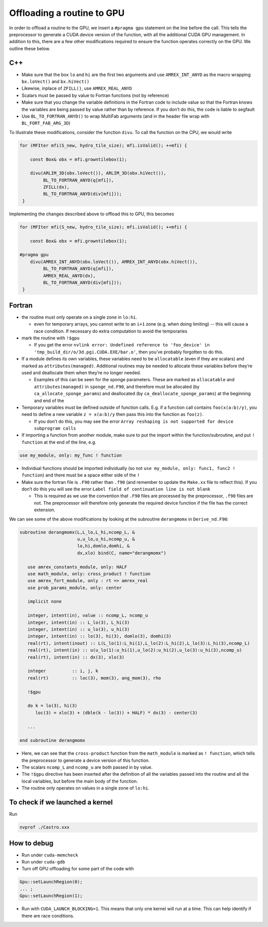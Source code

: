 ***************************
Offloading a routine to GPU
***************************

In order to offload a routine to the GPU, we insert a ``#pragma gpu``
statement on the line before the call. This tells the preprocessor to
generate a CUDA device version of the function, with all the
additional CUDA GPU management. In addition to this, there are a few
other modifications required to ensure the function operates correctly
on the GPU. We outline these below.

C++
---

- Make sure that the box ``lo`` and ``hi`` are the first two arguments
  and use ``AMREX_INT_ANYD`` as the macro wrapping ``bx.loVect()`` and
  ``bx.hiVect()``

- Likewise, inplace of ``ZFILL()``, use ``AMREX_REAL_ANYD``

- Scalars must be passed by value to Fortran functions (not by
  reference)

- Make sure that you change the variable definitions in the Fortran
  code to include value so that the Fortran knows the variables are
  being passed by value rather than by reference. If you don’t do
  this, the code is liable to segfault
- Use ``BL_TO_FORTRAN_ANYD()`` to wrap MultiFab arguments (and in the header file wrap with ``BL_FORT_FAB_ARG_3D``)

To illustrate these modifications, consider the function ``divu``. To call the function on the CPU, we would write

.. code-block:: c++

    for (MFIter mfi(S_new, hydro_tile_size); mfi.isValid(); ++mfi) {

        const Box& obx = mfi.growntilebox(1);

        divu(ARLIM_3D(obx.loVect()), ARLIM_3D(obx.hiVect()),
             BL_TO_FORTRAN_ANYD(q[mfi]),
             ZFILL(dx),
             BL_TO_FORTRAN_ANYD(div[mfi]));
     }

Implementing the changes described above to offload this to GPU, this becomes

.. code-block:: c++

    for (MFIter mfi(S_new, hydro_tile_size); mfi.isValid(); ++mfi) {

        const Box& obx = mfi.growntilebox(1);

    #pragma gpu
        divu(AMREX_INT_ANYD(obx.loVect()), AMREX_INT_ANYD(obx.hiVect()),
             BL_TO_FORTRAN_ANYD(q[mfi]),
             AMREX_REAL_ANYD(dx),
             BL_TO_FORTRAN_ANYD(div[mfi]));
     }

Fortran
-------

- the routine must only operate on a single zone in ``lo:hi``.

  - even for temporary arrays, you cannot write to an ``i+1`` zone
    (e.g. when doing limiting) -- this will cause a race condition.
    If necessary do extra computation to avoid the temporaries

- mark the routine with ``!$gpu``

  - If you get the error ``nvlink error: Undefined reference to
    'foo_device' in 'tmp_build_dir/o/3d.pgi.CUDA.EXE/bar.o'``, then
    you’ve probably forgotten to do this.

- If a module defines its own variables, these variables need to be
  ``allocatable`` (even if they are scalars) and marked as
  ``attributes(managed)``. Additional routines may be needed to
  allocate these variables before they’re used and deallocate them
  when they’re no longer needed.

  - Examples of this can be seen for the sponge parameters. These are
    marked as ``allocatable`` and ``attributes(managed)`` in
    ``sponge_nd.F90``, and therefore must be allocated (by
    ``ca_allocate_sponge_params``) and deallocated (by
    ``ca_deallocate_sponge_params``) at the beginning and end of the

- Temporary variables must be defined outside of function calls. E.g. if a
  function call contains ``foo(x(a:b)/y)``, you need to define a new variable
  ``z = x(a:b)/y`` then pass this into the function as ``foo(z)``.

  - If you don’t do this, you may see the error ``Array reshaping is
    not supported for device subprogram calls``

- If importing a function from another module, make sure to put the
  import within the function/subroutine, and put ``! function`` at the
  end of the line, e.g.

.. code-block:: fortran

   use my_module, only: my_func ! function

- Individual functions should be imported individually (so not ``use
  my_module, only: func1, func2 ! function``) and there must be a
  space either side of the ``!``

- Make sure the fortran file is ``.F90`` rather than ``.f90`` (and
  remember to update the ``Make.xx`` file to reflect this). If you
  don’t do this you will see the error ``Label field of continuation
  line is not blank``

  - This is required as we use the convention that ``.F90`` files are
    processed by the preprocessor, ``.f90`` files are not. The
    preprocessor will therefore only generate the required device
    function if the file has the correct extension.

We can see some of the above modifications by looking at the
subroutine ``derangmomx`` in ``Derive_nd.F90``:

.. code-block:: fortran

   subroutine derangmomx(L,L_lo,L_hi,ncomp_L, &
                         u,u_lo,u_hi,ncomp_u, &
                         lo,hi,domlo,domhi, &
                         dx,xlo) bind(C, name="derangmomx")

      use amrex_constants_module, only: HALF
      use math_module, only: cross_product ! function
      use amrex_fort_module, only : rt => amrex_real
      use prob_params_module, only: center

      implicit none

      integer, intent(in), value :: ncomp_L, ncomp_u
      integer, intent(in) :: L_lo(3), L_hi(3)
      integer, intent(in) :: u_lo(3), u_hi(3)
      integer, intent(in) :: lo(3), hi(3), domlo(3), domhi(3)
      real(rt), intent(inout) :: L(L_lo(1):L_hi(1),L_lo(2):L_hi(2),L_lo(3):L_hi(3),ncomp_L)
      real(rt), intent(in) :: u(u_lo(1):u_hi(1),u_lo(2):u_hi(2),u_lo(3):u_hi(3),ncomp_u)
      real(rt), intent(in) :: dx(3), xlo(3)

      integer          :: i, j, k
      real(rt)         :: loc(3), mom(3), ang_mom(3), rho

      !$gpu

      do k = lo(3), hi(3)
         loc(3) = xlo(3) + (dble(k - lo(3)) + HALF) * dx(3) - center(3)

      ...

   end subroutine derangmomx

- Here, we can see that the ``cross-product`` function from the
  ``math_module`` is marked as ``! function``, which tells the
  preprocessor to generate a device version of this function.

- The scalars ``ncomp_L`` and ``ncomp_u`` are both passed in by value.

- The ``!$gpu`` directive has been inserted after the definition of
  all the variables passed into the routine and all the local
  variables, but before the main body of the function.

- The routine only operates on values in a single zone of ``lo:hi``.


.. To be documented
.. ----------------
..
.. when do we need to mark stuff as attributes(managed)?


To check if we launched a kernel
--------------------------------

Run

.. code-block:: sh

   nvprof ./Castro.xxx



How to debug
------------

- Run under ``cuda-memcheck``

- Run under ``cuda-gdb``

- Turn off GPU offloading for some part of the code with
.. code-block:: c++

    Gpu::setLaunchRegion(0);
    ... ;
    Gpu::setLaunchRegion(1);

- Run with ``CUDA_LAUNCH_BLOCKING=1``.  This means that only one
  kernel will run at a time.  This can help identify if there are race
  conditions.

